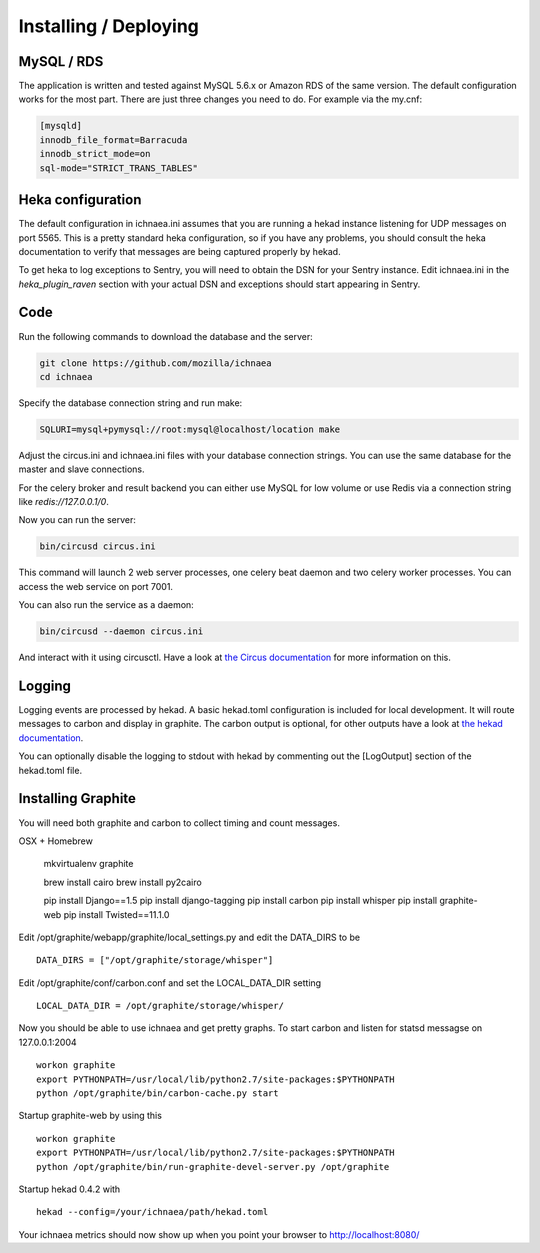 ======================
Installing / Deploying
======================

MySQL / RDS
===========

The application is written and tested against MySQL 5.6.x or Amazon RDS of the
same version. The default configuration works for the most part. There are
just three changes you need to do. For example via the my.cnf:

.. code-block:: ini

    [mysqld]
    innodb_file_format=Barracuda
    innodb_strict_mode=on
    sql-mode="STRICT_TRANS_TABLES"


Heka configuration
==================

The default configuration in ichnaea.ini assumes that you are running
a hekad instance listening for UDP messages on port 5565.  This is
a pretty standard heka configuration, so if you have any problems, you
should consult the heka documentation to verify that messages are
being captured properly by hekad.

To get heka to log exceptions to Sentry, you will need to obtain the
DSN for your Sentry instance.  Edit ichnaea.ini in the
`heka_plugin_raven` section with your actual DSN and exceptions should
start appearing in Sentry.

Code
====

Run the following commands to download the database and the server:

.. code-block:: bash

   git clone https://github.com/mozilla/ichnaea
   cd ichnaea

Specify the database connection string and run make:

.. code-block:: bash

    SQLURI=mysql+pymysql://root:mysql@localhost/location make

Adjust the circus.ini and ichnaea.ini files with your database connection
strings. You can use the same database for the master and slave connections.

For the celery broker and result backend you can either use MySQL for low
volume or use Redis via a connection string like `redis://127.0.0.1/0`.

Now you can run the server:

.. code-block:: bash

   bin/circusd circus.ini

This command will launch 2 web server processes, one celery beat daemon and
two celery worker processes. You can access the web service on port 7001.

You can also run the service as a daemon:

.. code-block:: bash

   bin/circusd --daemon circus.ini

And interact with it using circusctl. Have a look at `the Circus documentation
<https://circus.readthedocs.org/>`_ for more information on this.


Logging
=======

Logging events are processed by hekad. A basic hekad.toml
configuration is included for local development. It will route
messages to carbon and display in graphite. The carbon output is optional,
for other outputs have a look at
`the hekad documentation <http://hekad.readthedocs.org/>`_.

You can optionally disable the logging to stdout with hekad by
commenting out the [LogOutput] section of the hekad.toml file.


Installing Graphite
===================

You will need both graphite and carbon to collect timing and count
messages.

OSX + Homebrew

    mkvirtualenv graphite

    brew install cairo
    brew install py2cairo

    pip install Django==1.5
    pip install django-tagging
    pip install carbon
    pip install whisper
    pip install graphite-web
    pip install Twisted==11.1.0 

Edit /opt/graphite/webapp/graphite/local_settings.py and edit the
DATA_DIRS to be ::

    DATA_DIRS = ["/opt/graphite/storage/whisper"]

Edit /opt/graphite/conf/carbon.conf and set the LOCAL_DATA_DIR setting ::

    LOCAL_DATA_DIR = /opt/graphite/storage/whisper/

Now you should be able to use ichnaea and get pretty graphs.
To start carbon and listen for statsd messagse on 127.0.0.1:2004 ::

    workon graphite
    export PYTHONPATH=/usr/local/lib/python2.7/site-packages:$PYTHONPATH
    python /opt/graphite/bin/carbon-cache.py start

Startup graphite-web by using this ::

    workon graphite
    export PYTHONPATH=/usr/local/lib/python2.7/site-packages:$PYTHONPATH
    python /opt/graphite/bin/run-graphite-devel-server.py /opt/graphite

Startup hekad 0.4.2 with ::

    hekad --config=/your/ichnaea/path/hekad.toml

Your ichnaea metrics should now show up when you point your browser to
http://localhost:8080/
